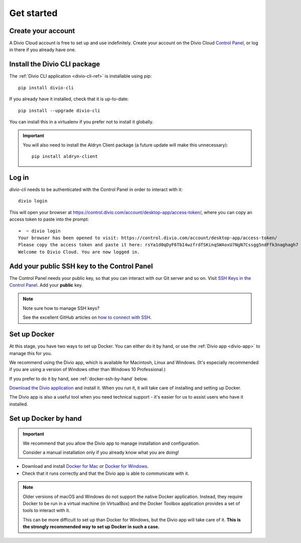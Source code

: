 .. _tutorial-installation:

Get started
===========

Create your account
-------------------

A Divio Cloud account is free to set up and use indefinitely. Create your
account on the Divio Cloud `Control Panel <https://control.divio.com/>`_, or
log in there if you already have one.


Install the Divio CLI package
---------------------------------

The :ref:`Divio CLI application <divio-cli-ref>` is installable using pip::

    pip install divio-cli

If you already have it installed, check that it is up-to-date::

    pip install --upgrade divio-cli

You can install this in a virtualenv if you prefer not to install it globally.

..  important::

    You will also need to install the Aldryn Client package (a future update
    will make this unnecessary)::

        pip install aldryn-client


Log in
------

*divio-cli* needs to be authenticated with the Control Panel in order to
interact with it::

    divio login

This will open your browser at
https://control.divio.com/account/desktop-app/access-token/, where you can copy
an access token to paste into the prompt::

    ➜  ~ divio login
    Your browser has been opened to visit: https://control.divio.com/account/desktop-app/access-token/
    Please copy the access token and paste it here: rsYa1d0qDyF6TbI4wzfrdfSKinqSWAoxU7NgN7Cssgg5ndFfk3naghagh7
    Welcome to Divio Cloud. You are now logged in.


Add your public SSH key to the Control Panel
--------------------------------------------

The Control Panel needs your public key, so that you can interact with our Git
server and so on. Visit `SSH Keys in the Control Panel
<https://control.divio.com/account/ssh-keys/>`_. Add your **public** key.

..  note:: Note sure how to manage SSH keys?

    See the excellent GitHub articles on `how to connect with SSH
    <https://help.github.com/articles/connecting-to-github-with-ssh/>`_.


Set up Docker
-------------

At this stage, you have two ways to set up Docker. You can either do it by
hand, or use the :ref:`Divio app <divio-app>` to manage this for you.

We recommend using the Divio app, which is available for Macintosh, Linux and
Windows. (It's especially recommended if you are using a version of Windows
other than Windows 10 Professional.)

If you prefer to do it by hand, see :ref:`docker-ssh-by-hand` below.

`Download the Divio application <https://divio.com/app/>`_ and install it. When
you run it, it will take care of installing and setting up Docker.

The Divio app is also a useful tool when you need technical support - it's
easier for us to assist users who have it installed.


.. _docker-ssh-by-hand:

Set up Docker by hand
---------------------

..  important::

    We recommend that you allow the Divio app to manage installation and configuration.

    Consider a manual installation only if you already know what you are doing!

* Download and install `Docker for Mac <https://www.docker.com/docker-mac>`_ or `Docker for Windows
  <https://www.docker.com/docker-windows>`_.

* Check that it runs correctly and that the Divio app is able to communicate with it.

..  note::

    Older versions of macOS and Windows do not support the native Docker
    application. Instead, they require Docker to be run in a virtual machine
    (in VirtualBox) and the Docker Toolbox application provides a set of tools
    to interact with it.

    This can be more difficult to set up than Docker for Windows, but the Divio
    app will take care of it. **This is the strongly recommended way to set up
    Docker in such a case.**

